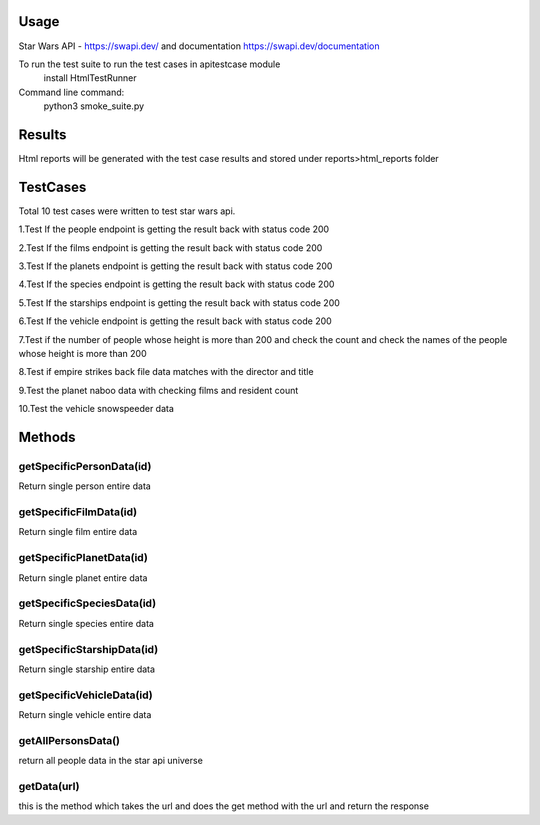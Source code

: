 Usage
========
Star Wars API - https://swapi.dev/ and documentation https://swapi.dev/documentation

To run the test suite to run the test cases in apitestcase module
    install HtmlTestRunner


Command line command:
    python3 smoke_suite.py 

Results
=======
Html reports will be generated with the test case results and stored under reports>html_reports folder

TestCases
=========
Total 10 test cases were written to test star wars api.

1.Test If the people endpoint is getting the result back with status code 200

2.Test If the films endpoint is getting the result back with status code 200

3.Test If the planets endpoint is getting the result back with status code 200

4.Test If the species endpoint is getting the result back with status code 200

5.Test If the starships endpoint is getting the result back with status code 200

6.Test If the vehicle endpoint is getting the result back with status code 200

7.Test if the number of people whose height is more than 200 and check the count and check the names of the people whose height is more than 200

8.Test if empire strikes back file data matches with the director and title

9.Test the  planet naboo data with checking films and resident count

10.Test the vehicle snowspeeder data

Methods
=======

getSpecificPersonData(id)
--------------------------
Return single person entire data

getSpecificFilmData(id)
-----------------------
Return single film entire data

getSpecificPlanetData(id)
-------------------------
Return single planet entire data

getSpecificSpeciesData(id)
--------------------------
Return single species entire data

getSpecificStarshipData(id)
----------------------------
Return single starship entire data

getSpecificVehicleData(id)
--------------------------
Return single vehicle entire data

getAllPersonsData()
--------------------
return all people data in the star api universe

getData(url)
-------------
this is the method which takes the url and does the get method with the url and return the response
